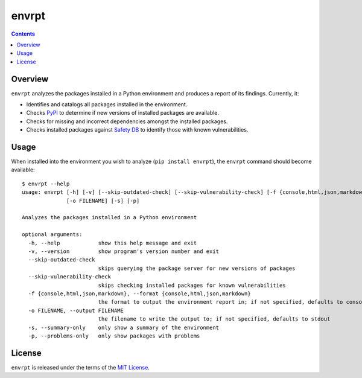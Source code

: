 ******
envrpt
******

.. image:: https://img.shields.io/pypi/v/envrpt.svg
   :target: https://pypi.org/project/envrpt
.. image:: https://img.shields.io/pypi/l/envrpt.svg
   :target: https://pypi.org/project/envrpt
.. image:: https://github.com/jayclassless/envrpt/workflows/Test/badge.svg
   :target: https://github.com/jayclassless/envrpt/actions


.. contents:: Contents


Overview
--------
``envrpt`` analyzes the packages installed in a Python environment and produces
a report of its findings. Currently, it:

* Identifies and catalogs all packages installed in the environment.
* Checks `PyPI <https://pypi.org>`_ to determine if new versions of installed
  packages are available.
* Checks for missing and incorrect dependencies amongst the installed packages.
* Checks installed packages against `Safety DB
  <https://github.com/pyupio/safety-db>`_ to identify those with known
  vulnerabilities.


Usage
-----
When installed into the environment you wish to analyze (``pip install
envrpt``), the ``envrpt`` command should become available::

    $ envrpt --help
    usage: envrpt [-h] [-v] [--skip-outdated-check] [--skip-vulnerability-check] [-f {console,html,json,markdown}]
                  [-o FILENAME] [-s] [-p]

    Analyzes the packages installed in a Python environment

    optional arguments:
      -h, --help            show this help message and exit
      -v, --version         show program's version number and exit
      --skip-outdated-check
                            skips querying the package server for new versions of packages
      --skip-vulnerability-check
                            skips checking installed packages for known vulnerabilities
      -f {console,html,json,markdown}, --format {console,html,json,markdown}
                            the format to output the environment report in; if not specified, defaults to console
      -o FILENAME, --output FILENAME
                            the filename to write the output to; if not specified, defaults to stdout
      -s, --summary-only    only show a summary of the environment
      -p, --problems-only   only show packages with problems


License
-------
``envrpt`` is released under the terms of the `MIT License`_.

.. _MIT License: https://opensource.org/licenses/MIT

